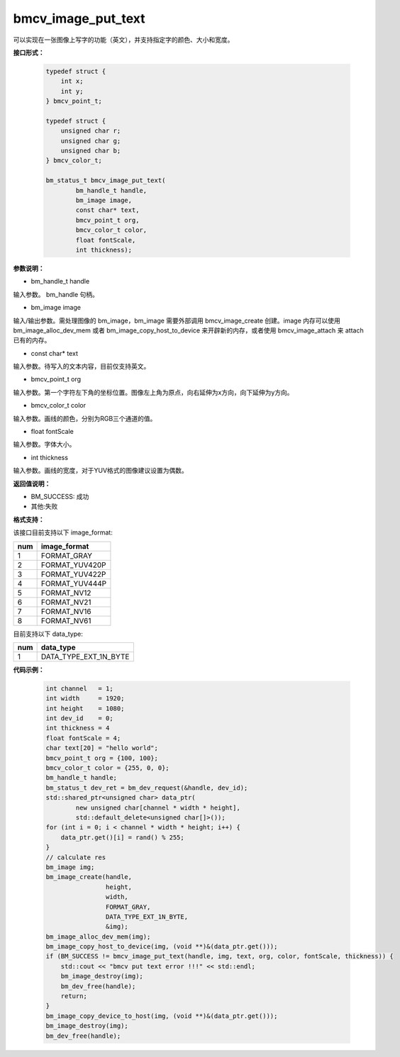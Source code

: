 bmcv_image_put_text
===================

可以实现在一张图像上写字的功能（英文），并支持指定字的颜色、大小和宽度。


**接口形式：**

    .. code-block:: c

        typedef struct {
            int x;
            int y;
        } bmcv_point_t;

        typedef struct {
            unsigned char r;
            unsigned char g;
            unsigned char b;
        } bmcv_color_t;

        bm_status_t bmcv_image_put_text(
                bm_handle_t handle,
                bm_image image,
                const char* text,
                bmcv_point_t org,
                bmcv_color_t color,
                float fontScale,
                int thickness);


**参数说明：**

* bm_handle_t handle

输入参数。 bm_handle 句柄。

* bm_image image

输入/输出参数。需处理图像的 bm_image，bm_image 需要外部调用 bmcv_image_create 创建。image 内存可以使用 bm_image_alloc_dev_mem 或者 bm_image_copy_host_to_device 来开辟新的内存，或者使用 bmcv_image_attach 来 attach 已有的内存。

* const char* text

输入参数。待写入的文本内容，目前仅支持英文。

* bmcv_point_t org

输入参数。第一个字符左下角的坐标位置。图像左上角为原点，向右延伸为x方向，向下延伸为y方向。

* bmcv_color_t color

输入参数。画线的颜色，分别为RGB三个通道的值。

* float fontScale

输入参数。字体大小。

* int thickness

输入参数。画线的宽度，对于YUV格式的图像建议设置为偶数。


**返回值说明：**

* BM_SUCCESS: 成功

* 其他:失败


**格式支持：**

该接口目前支持以下 image_format:

+-----+------------------------+
| num | image_format           |
+=====+========================+
| 1   | FORMAT_GRAY            |
+-----+------------------------+
| 2   | FORMAT_YUV420P         |
+-----+------------------------+
| 3   | FORMAT_YUV422P         |
+-----+------------------------+
| 4   | FORMAT_YUV444P         |
+-----+------------------------+
| 5   | FORMAT_NV12            |
+-----+------------------------+
| 6   | FORMAT_NV21            |
+-----+------------------------+
| 7   | FORMAT_NV16            |
+-----+------------------------+
| 8   | FORMAT_NV61            |
+-----+------------------------+

目前支持以下 data_type:

+-----+--------------------------------+
| num | data_type                      |
+=====+================================+
| 1   | DATA_TYPE_EXT_1N_BYTE          |
+-----+--------------------------------+


**代码示例：**

    .. code-block:: c


        int channel   = 1;
        int width     = 1920;
        int height    = 1080;
        int dev_id    = 0;
        int thickness = 4
        float fontScale = 4;
        char text[20] = "hello world";
        bmcv_point_t org = {100, 100};
        bmcv_color_t color = {255, 0, 0};
        bm_handle_t handle;
        bm_status_t dev_ret = bm_dev_request(&handle, dev_id);
        std::shared_ptr<unsigned char> data_ptr(
                new unsigned char[channel * width * height],
                std::default_delete<unsigned char[]>());
        for (int i = 0; i < channel * width * height; i++) {
            data_ptr.get()[i] = rand() % 255;
        }
        // calculate res
        bm_image img;
        bm_image_create(handle,
                        height,
                        width,
                        FORMAT_GRAY,
                        DATA_TYPE_EXT_1N_BYTE,
                        &img);
        bm_image_alloc_dev_mem(img);
        bm_image_copy_host_to_device(img, (void **)&(data_ptr.get()));
        if (BM_SUCCESS != bmcv_image_put_text(handle, img, text, org, color, fontScale, thickness)) {
            std::cout << "bmcv put text error !!!" << std::endl;
            bm_image_destroy(img);
            bm_dev_free(handle);
            return;
        }
        bm_image_copy_device_to_host(img, (void **)&(data_ptr.get()));
        bm_image_destroy(img);
        bm_dev_free(handle);


